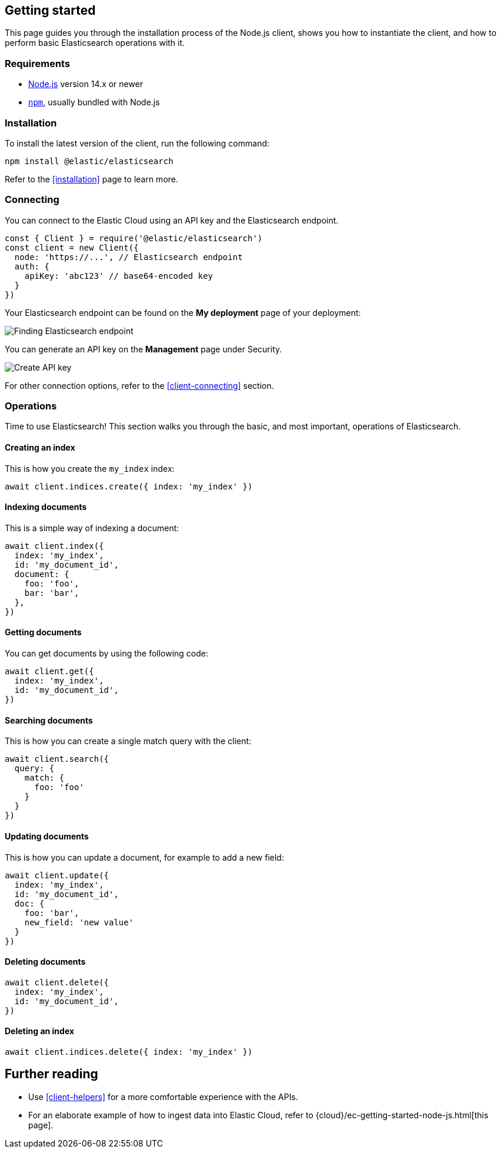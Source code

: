 [[getting-started-js]]
== Getting started

This page guides you through the installation process of the Node.js client,
shows you how to instantiate the client, and how to perform basic Elasticsearch 
operations with it.

[discrete]
=== Requirements

* https://nodejs.org/[Node.js] version 14.x or newer
* https://docs.npmjs.com/downloading-and-installing-node-js-and-npm[`npm`], usually bundled with Node.js

[discrete]
=== Installation 

To install the latest version of the client, run the following command:

[source,shell]
--------------------------
npm install @elastic/elasticsearch
--------------------------

Refer to the <<installation>> page to learn more.


[discrete]
=== Connecting

You can connect to the Elastic Cloud using an API key and the Elasticsearch 
endpoint. 

[source,js]
----
const { Client } = require('@elastic/elasticsearch')
const client = new Client({
  node: 'https://...', // Elasticsearch endpoint
  auth: {
    apiKey: 'abc123' // base64-encoded key
  }
})
----

Your Elasticsearch endpoint can be found on the **My deployment** page of your 
deployment:

image::images/es-endpoint.jpg[alt="Finding Elasticsearch endpoint",align="center"]

You can generate an API key on the **Management** page under Security.

image::images/create-api-key.png[alt="Create API key",align="center"]

For other connection options, refer to the <<client-connecting>> section.


[discrete]
=== Operations

Time to use Elasticsearch! This section walks you through the basic, and most 
important, operations of Elasticsearch.


[discrete]
==== Creating an index

This is how you create the `my_index` index:

[source,js]
----
await client.indices.create({ index: 'my_index' })
----


[discrete]
==== Indexing documents

This is a simple way of indexing a document:

[source,js]
----
await client.index({
  index: 'my_index',
  id: 'my_document_id',
  document: {
    foo: 'foo',
    bar: 'bar',
  },
})
----


[discrete]
==== Getting documents

You can get documents by using the following code:

[source,js]
----
await client.get({
  index: 'my_index',
  id: 'my_document_id',
})
----


[discrete]
==== Searching documents

This is how you can create a single match query with the client: 

[source,js]
----
await client.search({
  query: {
    match: {
      foo: 'foo'
    }
  }
})
----


[discrete]
==== Updating documents

This is how you can update a document, for example to add a new field:

[source,js]
----
await client.update({
  index: 'my_index',
  id: 'my_document_id',
  doc: {
    foo: 'bar',
    new_field: 'new value'
  }
})
----


[discrete]
==== Deleting documents

[source,js]
----
await client.delete({
  index: 'my_index',
  id: 'my_document_id',
})
----


[discrete]
==== Deleting an index

[source,js]
----
await client.indices.delete({ index: 'my_index' })
----


[discrete]
== Further reading

* Use <<client-helpers>> for a more comfortable experience with the APIs.
* For an elaborate example of how to ingest data into Elastic Cloud, 
refer to {cloud}/ec-getting-started-node-js.html[this page].
